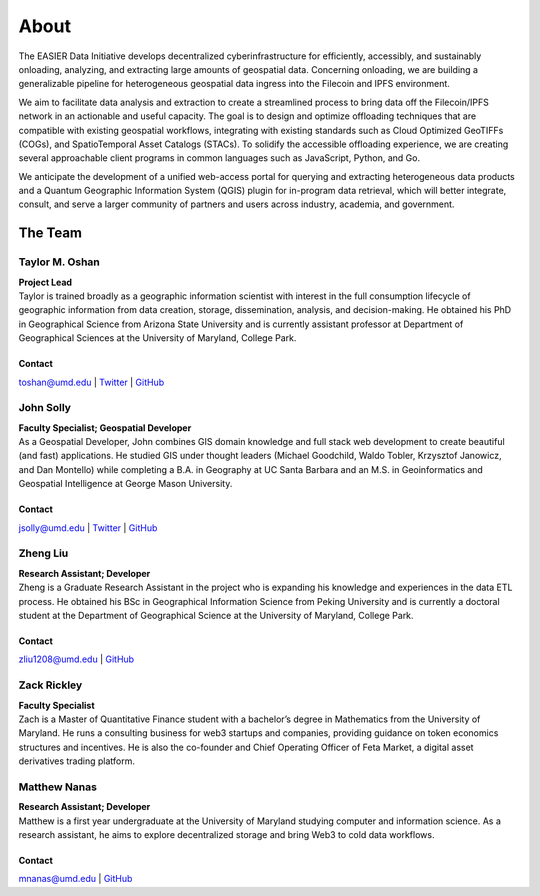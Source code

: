 ******
About
******

.. post:: 25, February 2023
    :tags: UMD
    :author: EASIER Data Initiative

.. image:: _img/umdbuildings.jpeg
    :alt: Banner

| The EASIER Data Initiative develops decentralized cyberinfrastructure for efficiently, accessibly, and sustainably onloading, analyzing, and extracting large amounts of geospatial data. Concerning onloading, we are building a generalizable pipeline for heterogeneous geospatial data ingress into the Filecoin and IPFS environment.

We aim to facilitate data analysis and extraction to create a streamlined process to bring data off the Filecoin/IPFS network in an actionable and useful capacity. The goal is to design and optimize offloading techniques that are compatible with existing geospatial workflows, integrating with existing standards such as Cloud Optimized GeoTIFFs (COGs), and SpatioTemporal Asset Catalogs (STACs). To solidify the accessible offloading experience, we are creating several approachable client programs in common languages such as JavaScript, Python, and Go.

We anticipate the development of a unified web-access portal for querying and extracting heterogeneous data products and a Quantum Geographic Information System (QGIS) plugin for in-program data retrieval, which will better integrate, consult, and serve a larger community of partners and users across industry, academia, and government.

The Team
=========

Taylor M. Oshan
******************
.. image:: _img/people/taylor.jpg
    :height: 300

| **Project Lead**
| Taylor is trained broadly as a geographic information scientist with interest in the full consumption lifecycle of geographic information from data creation, storage, dissemination, analysis, and decision-making. He obtained his PhD in Geographical Science from Arizona State University and is currently assistant professor at Department of Geographical Sciences at the University of Maryland, College Park.

Contact
~~~~~~~~
`toshan@umd.edu <mailto:toshan@umd.edu>`_
| `Twitter <https://twitter.com/TaylorOshan>`_
| `GitHub <https://github.com/TaylorOshan>`_

John Solly
******************
.. image:: _img/people/john.JPG
    :height: 300

| **Faculty Specialist; Geospatial Developer**
| As a Geospatial Developer, John combines GIS domain knowledge and full stack web development to create beautiful (and fast) applications. He studied GIS under thought leaders (Michael Goodchild, Waldo Tobler, Krzysztof Janowicz, and Dan Montello) while completing a B.A. in Geography at UC Santa Barbara and an M.S. in Geoinformatics and Geospatial Intelligence at George Mason University.

Contact
~~~~~~~~
`jsolly@umd.edu <mailto:jsolly@umd.edu>`_
| `Twitter <https://twitter.com/_jsolly>`_
| `GitHub <https://github.com/jsolly>`_

Zheng Liu
******************
.. image:: _img/people/zheng.jpg
    :height: 300

| **Research Assistant; Developer**
| Zheng is a Graduate Research Assistant in the project who is expanding his knowledge and experiences in the data ETL process. He obtained his BSc in Geographical Information Science from Peking University and is currently a doctoral student at the Department of Geographical Science at the University of Maryland, College Park.

Contact
~~~~~~~~
`zliu1208@umd.edu <mailto:zliu1208@umd.edu>`_
| `GitHub <https://github.com/leonardzh>`_

Zack Rickley
******************
| **Faculty Specialist**
| Zach is a Master of Quantitative Finance student with a bachelor’s degree in Mathematics from the University of Maryland. He runs a consulting business for web3 startups and companies, providing guidance on token economics structures and incentives. He is also the co-founder and Chief Operating Officer of Feta Market, a digital asset derivatives trading platform.

Matthew Nanas
******************
.. image:: _img/people/matthew.jpg
    :height: 300
| **Research Assistant; Developer**
| Matthew is a first year undergraduate at the University of Maryland studying computer and information science. As a research assistant, he aims to explore decentralized storage and bring Web3 to cold data workflows. 

Contact
~~~~~~~~
`mnanas@umd.edu <mailto:mnanas@umd.edu>`_
| `GitHub <https://github.com/matthewnanas>`_